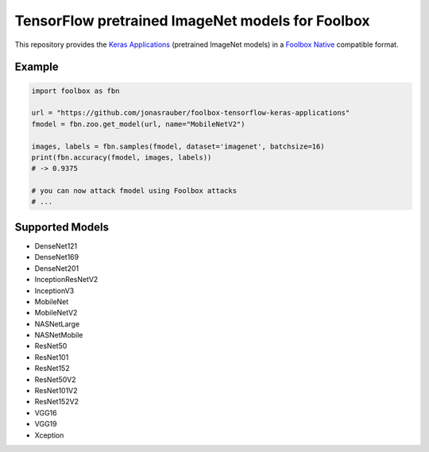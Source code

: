 =================================================
TensorFlow pretrained ImageNet models for Foolbox
=================================================

This repository provides the `Keras Applications <https://keras.io/applications/>`_ (pretrained ImageNet models) in a `Foolbox Native <https://github.com/bethgelab/foolbox>`_ compatible format.

Example
-------

.. code-block:: python

   import foolbox as fbn

   url = "https://github.com/jonasrauber/foolbox-tensorflow-keras-applications"
   fmodel = fbn.zoo.get_model(url, name="MobileNetV2")

   images, labels = fbn.samples(fmodel, dataset='imagenet', batchsize=16)
   print(fbn.accuracy(fmodel, images, labels))
   # -> 0.9375

   # you can now attack fmodel using Foolbox attacks
   # ...


Supported Models
----------------

- DenseNet121
- DenseNet169
- DenseNet201
- InceptionResNetV2
- InceptionV3
- MobileNet
- MobileNetV2
- NASNetLarge
- NASNetMobile
- ResNet50
- ResNet101
- ResNet152
- ResNet50V2
- ResNet101V2
- ResNet152V2
- VGG16
- VGG19
- Xception
